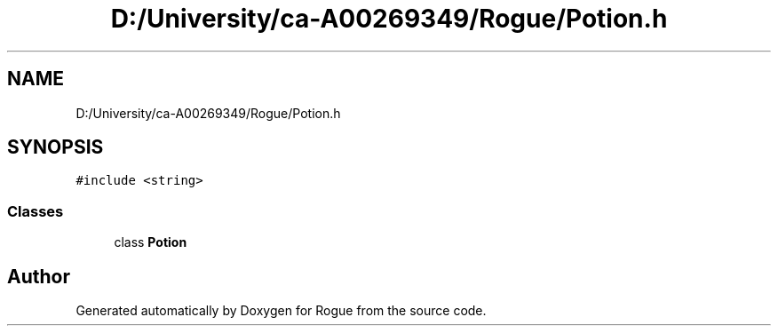 .TH "D:/University/ca-A00269349/Rogue/Potion.h" 3 "Wed Nov 17 2021" "Version 1.0" "Rogue" \" -*- nroff -*-
.ad l
.nh
.SH NAME
D:/University/ca-A00269349/Rogue/Potion.h
.SH SYNOPSIS
.br
.PP
\fC#include <string>\fP
.br

.SS "Classes"

.in +1c
.ti -1c
.RI "class \fBPotion\fP"
.br
.in -1c
.SH "Author"
.PP 
Generated automatically by Doxygen for Rogue from the source code\&.
